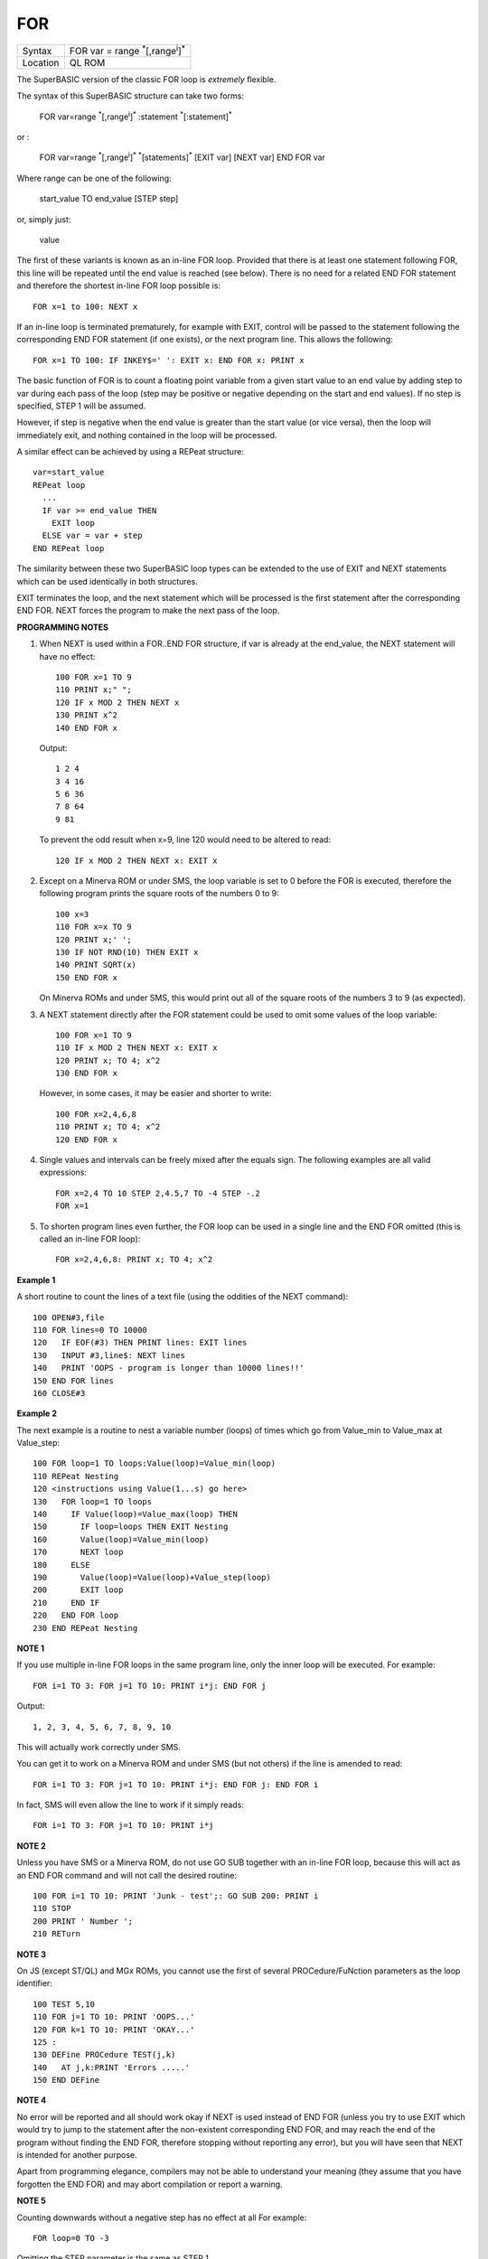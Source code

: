 ..  _for:

FOR
===

+----------+-------------------------------------------------------------------+
| Syntax   |  FOR var = range :sup:`\*`\ [,range\ :sup:`i`]\ :sup:`\*`         |
+----------+-------------------------------------------------------------------+
| Location |  QL ROM                                                           |
+----------+-------------------------------------------------------------------+

The SuperBASIC version of the classic FOR loop is *extremely* flexible.

The syntax of this SuperBASIC structure can take two forms:

    FOR var=range :sup:`\*`\ [,range\ :sup:`i`]\ :sup:`\*` :statement :sup:`\*`\ [:statement]\ :sup:`\*`

or :

    FOR var=range :sup:`\*`\ [,range\ :sup:`i`]\ :sup:`\*` :sup:`\*`\ [statements]\ :sup:`\*` [EXIT var] [NEXT var] END FOR var

Where range can be one of the following:

    start\_value TO end\_value [STEP step]

or, simply just:

    value

The first of these variants is known as an in-line FOR loop. Provided
that there is at least one statement following FOR, this line will be
repeated until the end value is reached (see below). There is no need
for a related END FOR statement and therefore the shortest in-line FOR
loop possible is::

    FOR x=1 to 100: NEXT x

If an in-line loop is terminated prematurely, for example with EXIT,
control will be passed to the statement following the corresponding END
FOR statement (if one exists), or the next program line. This allows the
following::

    FOR x=1 TO 100: IF INKEY$=' ': EXIT x: END FOR x: PRINT x

The basic function of FOR is to count a floating point variable from
a given start value to an end value by adding step to var during each
pass of the loop (step may be positive or negative depending on the
start and end values). If no step is specified, STEP 1 will be assumed.

However, if step is negative when the end value is greater than the
start value (or vice versa), then the loop will immediately exit, and
nothing contained in the loop will be processed.

A similar effect can be
achieved by using a REPeat structure::

    var=start_value
    REPeat loop
      ...
      IF var >= end_value THEN
        EXIT loop
      ELSE var = var + step
    END REPeat loop

The similarity between these two SuperBASIC loop types can be extended
to the use of EXIT and NEXT statements which can be used identically in
both structures.

EXIT terminates the loop, and the next statement which
will be processed is the first statement after the corresponding END
FOR. NEXT forces the program to make the next pass of the loop.

**PROGRAMMING NOTES**

1. When NEXT is used within a FOR..END FOR structure, if var is
   already at the end\_value, the NEXT statement will have no effect::

       100 FOR x=1 TO 9
       110 PRINT x;" ";
       120 IF x MOD 2 THEN NEXT x
       130 PRINT x^2
       140 END FOR x

   Output::

        1 2 4
        3 4 16
        5 6 36
        7 8 64
        9 81

   To prevent the odd result when x=9, line 120 would need to be altered to read::

        120 IF x MOD 2 THEN NEXT x: EXIT x

2. Except on a Minerva ROM or under SMS, the loop variable is set to
   0 before the FOR is executed, therefore the following program prints the
   square roots of the numbers 0 to 9::

       100 x=3
       110 FOR x=x TO 9
       120 PRINT x;' ';
       130 IF NOT RND(10) THEN EXIT x
       140 PRINT SQRT(x)
       150 END FOR x

   On Minerva ROMs and under SMS, this would print out all of the square
   roots of the numbers 3 to 9 (as expected).

3. A NEXT statement directly after the FOR statement could be used to omit some
   values of the loop variable::

       100 FOR x=1 TO 9
       110 IF x MOD 2 THEN NEXT x: EXIT x
       120 PRINT x; TO 4; x^2
       130 END FOR x

   However, in some cases, it may be easier and shorter to write::

       100 FOR x=2,4,6,8
       110 PRINT x; TO 4; x^2
       120 END FOR x

4. Single values and intervals can be freely mixed after the equals
   sign. The following examples are all valid expressions::

       FOR x=2,4 TO 10 STEP 2,4.5,7 TO -4 STEP -.2
       FOR x=1

5. To shorten program lines even further, the FOR loop can be used in
   a single line and the END FOR omitted (this is called an in-line FOR
   loop)::

       FOR x=2,4,6,8: PRINT x; TO 4; x^2

**Example 1**

A short routine to count the lines of a text file (using the oddities
of the NEXT command)::

    100 OPEN#3,file
    110 FOR lines=0 TO 10000
    120   IF EOF(#3) THEN PRINT lines: EXIT lines
    130   INPUT #3,line$: NEXT lines
    140   PRINT 'OOPS - program is longer than 10000 lines!!'
    150 END FOR lines
    160 CLOSE#3

**Example 2**

The next example is a routine to nest a variable number (loops) of
times which go from Value\_min to Value\_max at Value\_step::

    100 FOR loop=1 TO loops:Value(loop)=Value_min(loop)
    110 REPeat Nesting
    120 <instructions using Value(1...s) go here>
    130   FOR loop=1 TO loops
    140     IF Value(loop)=Value_max(loop) THEN
    150       IF loop=loops THEN EXIT Nesting
    160       Value(loop)=Value_min(loop)
    170       NEXT loop
    180     ELSE
    190       Value(loop)=Value(loop)+Value_step(loop)
    200       EXIT loop
    210     END IF
    220   END FOR loop
    230 END REPeat Nesting

**NOTE 1**

If you use multiple in-line FOR loops in the same program line, only
the inner loop will be executed. For example::

    FOR i=1 TO 3: FOR j=1 TO 10: PRINT i*j: END FOR j

Output::

    1, 2, 3, 4, 5, 6, 7, 8, 9, 10

This will actually work correctly under SMS.

You can get it to work on a Minerva ROM and under
SMS (but not others) if the line is amended to read::

    FOR i=1 TO 3: FOR j=1 TO 10: PRINT i*j: END FOR j: END FOR i

In fact, SMS will even allow the line to work if it simply reads::

    FOR i=1 TO 3: FOR j=1 TO 10: PRINT i*j

**NOTE 2**

Unless you have SMS or a Minerva ROM, do not use GO SUB together with an
in-line FOR loop, because this will act as an END
FOR command and will not call the desired routine::

    100 FOR i=1 TO 10: PRINT 'Junk - test';: GO SUB 200: PRINT i
    110 STOP
    200 PRINT ' Number ';
    210 RETurn

**NOTE 3**

On JS (except ST/QL) and MGx ROMs, you cannot use the first of several
PROCedure/FuNction parameters as the loop identifier::

    100 TEST 5,10
    110 FOR j=1 TO 10: PRINT 'OOPS...'
    120 FOR k=1 TO 10: PRINT 'OKAY...'
    125 :
    130 DEFine PROCedure TEST(j,k)
    140   AT j,k:PRINT 'Errors .....'
    150 END DEFine

**NOTE 4**

No error will be reported and all should work okay if NEXT
is used instead of END FOR (unless you try to use EXIT which would
try to jump to the statement after the non-existent corresponding END
FOR, and may reach the end of the program without finding the END FOR,
therefore stopping without reporting any error), but you will have seen
that NEXT is intended for another purpose.

Apart from programming
elegance, compilers may not be able to understand your meaning (they
assume that you have forgotten the END FOR) and may abort compilation or
report a warning.

**NOTE 5**

Counting downwards without a negative step has no effect at all For example::

    FOR loop=0 TO -3

Omitting the STEP parameter is the same as STEP 1.

**MINERVA NOTES**

On a Minerva machine, a FOR loop can use either a single character
string variable or an integer variable::

    FOR A$='A' TO 'Z' STEP CHR$(2):PRINT A$;' ';

This prints out::

    A C E G I K M O Q S U W Y

::

    FOR loop%=1 TO 255: ...: END FOR loop%

This is a little quicker than::

    FOR loop=1 to 255: ...: END FOR loop

These examples will not work on other ROMs, unless you have SMS, even
if they will let you type them in!

**SMS NOTES**

Like Minerva, SMS will allow you to use integer variables in FOR loops
(but not string variables). As from v2.57, the range is checked to
ensure that it is within the valid word integer range (-327678..32767)
when the FOR loop is started, otherwise it returns 'Error in
Expression'.

If you try to use a string loop variable, the error
'unacceptable loop variable' is reported. EXIT, NEXT and END FOR do not
need to contain the loop identifier, SMS will presume that when used in
a program, they refer to the loop currently being executed.

**CROSS-REFERENCE**

:ref:`repeat` ... :ref:`end--repeat` is the other loop type. See also :ref:`end--for`.

--------------


